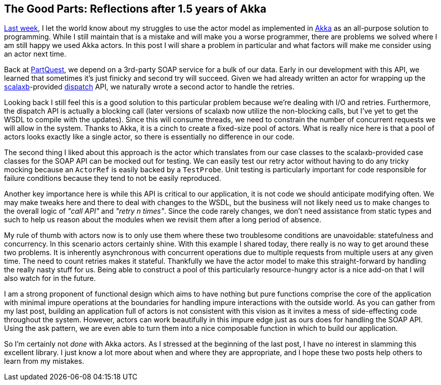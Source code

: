 :keywords: akka, reactive, scala, functional-programming
:description: Another reflection after a year and a half of Akka.
:published: 2015-05-24T11:00:00-0500
:updated: 2015-05-24T11:00:00-0500

== The Good Parts: Reflections after 1.5 years of Akka

http://proseand.co.nz/2015/05/17/akka-honeymoon[Last week], I let the world know about my struggles to use the actor model as implemented in http://akka.io/[Akka] as an all-purpose solution to programming.
While I still maintain that is a mistake and will make you a worse programmer, there are problems we solved where I am still happy we used Akka actors.
In this post I will share a problem in particular and what factors will make me consider using an actor next time.

Back at https://parquest.com[PartQuest], we depend on a 3rd-party SOAP service for a bulk of our data.
Early in our development with this API, we learned that sometimes it's just finicky and second try will succeed.
Given we had already written an actor for wrapping up the http://scalaxb.org/[scalaxb]-provided http://dispatch.databinder.net/Dispatch.html[dispatch] API, we naturally wrote a second actor to handle the retries.

Looking back I still feel this is a good solution to this particular problem because we're dealing with I/O and retries.
Furthermore, the dispatch API is actually a blocking call (later versions of scalaxb now utilize the non-blocking calls, but I've yet to get the WSDL to compile with the updates).
Since this will consume threads, we need to constrain the number of concurrent requests we will allow in the system.
Thanks to Akka, it is a cinch to create a fixed-size pool of actors.
What is really nice here is that a pool of actors looks exactly like a single actor, so there is essentially no difference in our code.

The second thing I liked about this approach is the actor which translates from our case classes to the scalaxb-provided case classes for the SOAP API can be mocked out for testing.
We can easily test our retry actor without having to do any tricky mocking because an `ActorRef` is easily backed by a `TestProbe`.
Unit testing is particularly important for code responsible for failure conditions because they tend to not be easily reproduced.

Another key importance here is while this API is critical to our application, it is not code we should anticipate modifying often.
We may make tweaks here and there to deal with changes to the WSDL, but the business will not likely need us to make changes to the overall logic of _"call API"_ and _"retry n times"_.
Since the code rarely changes, we don't need assistance from static types and such to help us reason about the modules when we revisit them after a long period of absence.

My rule of thumb with actors now is to only use them where these two troublesome conditions are unavoidable: statefulness and concurrency.
In this scenario actors certainly shine.
With this example I shared today, there really is no way to get around these two problems.
It is inherently asynchronous with concurrent operations due to multiple requests from multiple users at any given time.
The need to count retries makes it stateful.
Thankfully we have the actor model to make this straight-forward by handling the really nasty stuff for us.
Being able to construct a pool of this particularly resource-hungry actor is a nice add-on that I will also watch for in the future.

I am a strong proponent of functional design which aims to have nothing but pure functions comprise the core of the application with minimal impure operations at the boundaries for handling impure interactions with the outside world.
As you can gather from my last post, building an application full of actors is not consistent with this vision as it invites a mess of side-effecting code throughout the system.
However, actors can work beautifully in this impure edge just as ours does for handling the SOAP API.
Using the ask pattern, we are even able to turn them into a nice composable function in which to build our application.

So I'm certainly not _done_ with Akka actors.
As I stressed at the beginning of the last post, I have no interest in slamming this excellent library.
I just know a lot more about when and where they are appropriate, and I hope these two posts help others to learn from my mistakes.